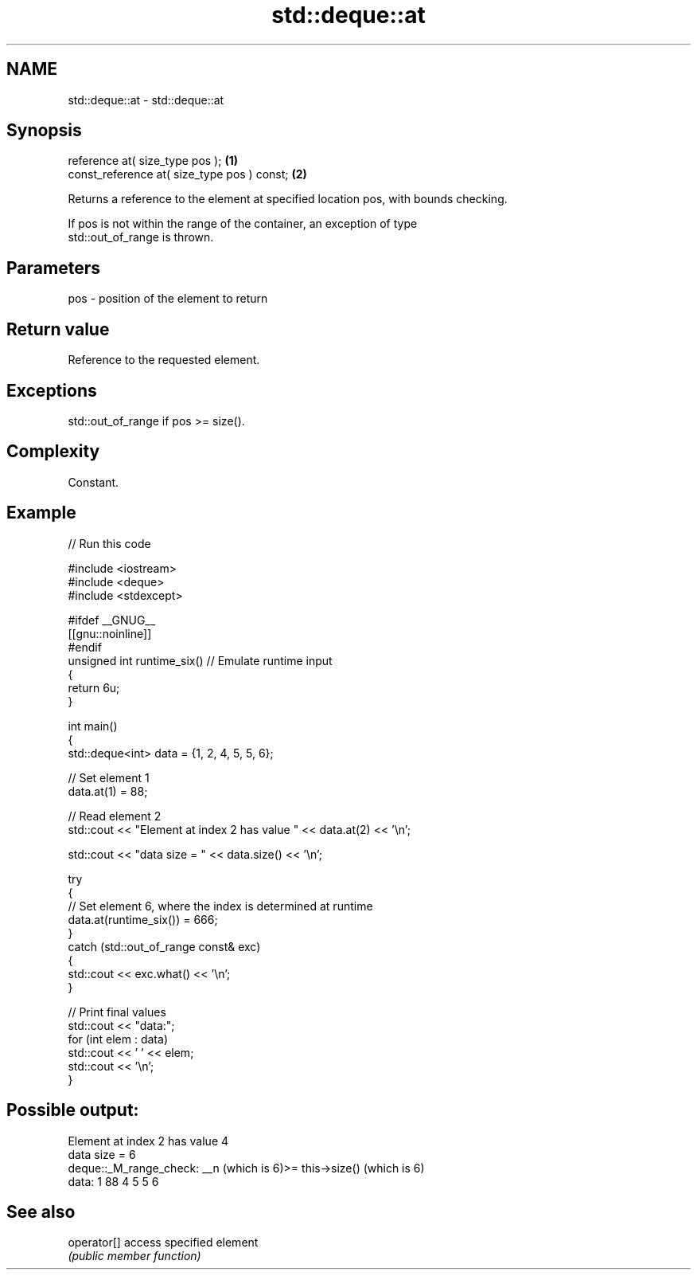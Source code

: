 .TH std::deque::at 3 "2024.06.10" "http://cppreference.com" "C++ Standard Libary"
.SH NAME
std::deque::at \- std::deque::at

.SH Synopsis
   reference at( size_type pos );             \fB(1)\fP
   const_reference at( size_type pos ) const; \fB(2)\fP

   Returns a reference to the element at specified location pos, with bounds checking.

   If pos is not within the range of the container, an exception of type
   std::out_of_range is thrown.

.SH Parameters

   pos - position of the element to return

.SH Return value

   Reference to the requested element.

.SH Exceptions

   std::out_of_range if pos >= size().

.SH Complexity

   Constant.

.SH Example


// Run this code

 #include <iostream>
 #include <deque>
 #include <stdexcept>

 #ifdef __GNUG__
 [[gnu::noinline]]
 #endif
 unsigned int runtime_six() // Emulate runtime input
 {
     return 6u;
 }

 int main()
 {
     std::deque<int> data = {1, 2, 4, 5, 5, 6};

     // Set element 1
     data.at(1) = 88;

     // Read element 2
     std::cout << "Element at index 2 has value " << data.at(2) << '\\n';

     std::cout << "data size = " << data.size() << '\\n';

     try
     {
         // Set element 6, where the index is determined at runtime
         data.at(runtime_six()) = 666;
     }
     catch (std::out_of_range const& exc)
     {
         std::cout << exc.what() << '\\n';
     }

     // Print final values
     std::cout << "data:";
     for (int elem : data)
         std::cout << ' ' << elem;
     std::cout << '\\n';
 }

.SH Possible output:

 Element at index 2 has value 4
 data size = 6
 deque::_M_range_check: __n (which is 6)>= this->size() (which is 6)
 data: 1 88 4 5 5 6

.SH See also

   operator[] access specified element
              \fI(public member function)\fP
